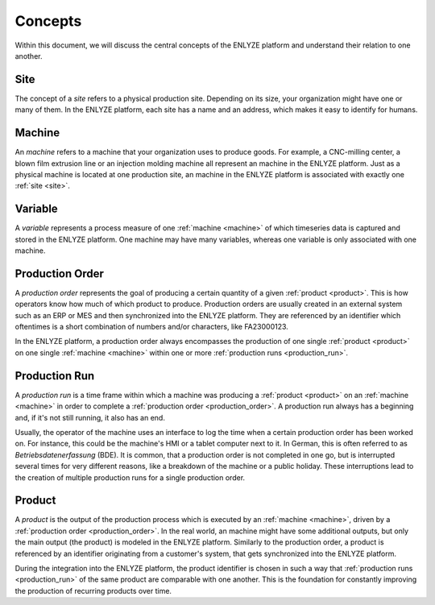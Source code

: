 Concepts
========

Within this document, we will discuss the central concepts of the ENLYZE platform and
understand their relation to one another.

.. _site:

Site
----

The concept of a *site* refers to a physical production site. Depending on its size,
your organization might have one or many of them. In the ENLYZE platform, each site has
a name and an address, which makes it easy to identify for humans.

.. _machine:

Machine
---------

An *machine* refers to a machine that your organization uses to produce goods. For
example, a CNC-milling center, a blown film extrusion line or an injection molding
machine all represent an machine in the ENLYZE platform. Just as a physical machine is
located at one production site, an machine in the ENLYZE platform is associated with
exactly one :ref:`site <site>`.

.. _variable:

Variable
--------

A *variable* represents a process measure of one :ref:`machine <machine>` of which
timeseries data is captured and stored in the ENLYZE platform. One machine may have
many variables, whereas one variable is only associated with one machine.

.. _production_order:

Production Order
----------------

A *production order* represents the goal of producing a certain quantity of a given
:ref:`product <product>`. This is how operators know how much of which product to
produce. Production orders are usually created in an external system such as an ERP or
MES and then synchronized into the ENLYZE platform. They are referenced by an identifier
which oftentimes is a short combination of numbers and/or characters, like FA23000123.

In the ENLYZE platform, a production order always encompasses the production of one
single :ref:`product <product>` on one single :ref:`machine <machine>` within one
or more :ref:`production runs <production_run>`.

.. _production_run:

Production Run
--------------

A *production run* is a time frame within which a machine was producing a :ref:`product
<product>` on an :ref:`machine <machine>` in order to complete a :ref:`production
order <production_order>`. A production run always has a beginning and, if it's not
still running, it also has an end.

Usually, the operator of the machine uses an interface to log the time when a certain
production order has been worked on. For instance, this could be the machine's HMI or
a tablet computer next to it. In German, this is often referred to as *Betriebsdatenerfassung* (BDE).
It is common, that a production order is not completed in one go, but is interrupted
several times for very different reasons, like a breakdown of the machine or a
public holiday. These interruptions lead to the creation of multiple production runs
for a single production order.

.. _product:

Product
-------

A *product* is the output of the production process which is executed by an
:ref:`machine <machine>`, driven by a :ref:`production order <production_order>`. In
the real world, an machine might have some additional outputs, but only the main
output (the product) is modeled in the ENLYZE platform. Similarly to the production order,
a product is referenced by an identifier originating from a customer's system, that gets
synchronized into the ENLYZE platform.

During the integration into the ENLYZE platform, the product identifier is chosen in
such a way that :ref:`production runs <production_run>` of the same product are
comparable with one another. This is the foundation for constantly improving the
production of recurring products over time.
